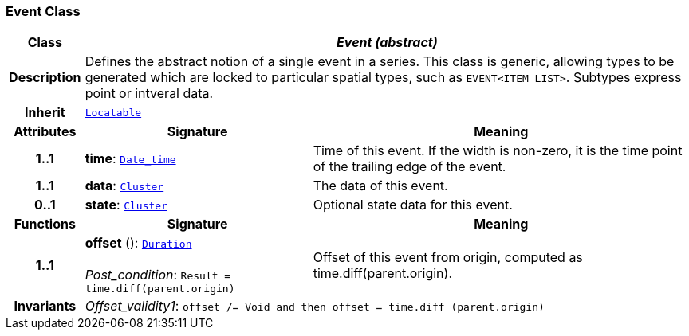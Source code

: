 === Event Class

[cols="^1,3,5"]
|===
h|*Class*
2+^h|*__Event (abstract)__*

h|*Description*
2+a|Defines the abstract notion of a single event in a series. This class is generic, allowing types to be generated which are locked to particular spatial types, such as `EVENT<ITEM_LIST>`. Subtypes express point or intveral data.

h|*Inherit*
2+|`link:/releases/BASE/{base_release}/base_types.html#_locatable_class[Locatable^]`

h|*Attributes*
^h|*Signature*
^h|*Meaning*

h|*1..1*
|*time*: `link:/releases/BASE/{base_release}/foundation_types.html#_date_time_class[Date_time^]`
a|Time of this event. If the width is non-zero, it is the time point of the trailing edge of the event.

h|*1..1*
|*data*: `<<_cluster_class,Cluster>>`
a|The data of this event.

h|*0..1*
|*state*: `<<_cluster_class,Cluster>>`
a|Optional state data for this event.
h|*Functions*
^h|*Signature*
^h|*Meaning*

h|*1..1*
|*offset* (): `link:/releases/BASE/{base_release}/foundation_types.html#_duration_class[Duration^]` +
 +
__Post_condition__: `Result = time.diff(parent.origin)`
a|Offset of this event from origin, computed as time.diff(parent.origin).

h|*Invariants*
2+a|__Offset_validity1__: `offset /= Void and then offset = time.diff (parent.origin)`
|===
